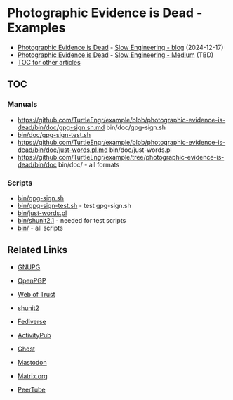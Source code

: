 * Photographic Evidence is Dead - Examples

+ [[https://slowengineering.wordpress.com/2024/12/17/photographic-evidence-is-dead/][Photographic Evidence is Dead]] - [[https://slowengineering.wordpress.com/][Slow Engineering - blog]] (2024-12-17)
+ [[https://medium.com/slow-engineering/photographic-evidence-is-dead-e9b495aca7b0][Photographic Evidence is Dead]] - [[https://medium.com/slow-engineering][Slow Engineering - Medium]] (TBD)
+ [[https://github.com/TurtleEngr/example/blob/develop/README.org][TOC for other articles]]

** TOC
*** Manuals
+ https://github.com/TurtleEngr/example/blob/photographic-evidence-is-dead/bin/doc/gpg-sign.sh.md bin/doc/gpg-sign.sh
+ [[https://github.com/TurtleEngr/example/blob/photographic-evidence-is-dead/bin/gpg-sign-test.sh][bin/doc/gpg-sign-test.sh]]
+ https://github.com/TurtleEngr/example/blob/photographic-evidence-is-dead/bin/doc/just-words.pl.md bin/doc/just-words.pl
+ https://github.com/TurtleEngr/example/tree/photographic-evidence-is-dead/bin/doc bin/doc/ - all formats

*** Scripts
+ [[https://github.com/TurtleEngr/example/blob/photographic-evidence-is-dead/bin/gpg-sign.sh][bin/gpg-sign.sh]]
+ [[https://github.com/TurtleEngr/example/blob/photographic-evidence-is-dead/bin/gpg-sign-test.sh][bin/gpg-sign-test.sh]] - test gpg-sign.sh
+ [[https://github.com/TurtleEngr/example/blob/photographic-evidence-is-dead/bin/bin/just-words.pl][bin/just-words.pl]]
+ [[https://github.com/TurtleEngr/example/blob/photographic-evidence-is-dead/bin/bin/shunit2.1][bin/shunit2.1]] - needed for test scripts
+ [[https://github.com/TurtleEngr/example/tree/photographic-evidence-is-dead/bin][bin/]] - all scripts

** Related Links
+ [[http://www.gnupg.org/][GNUPG]]
+ [[http://www.openpgp.org/][OpenPGP]]
+ [[https://web.archive.org/web/20240904234347/https://en.wikipedia.org/wiki/Web_of_trust][Web of Trust]]
+ [[https://github.com/kward/shunit2][shunit2]]

+ [[https://en.wikipedia.org/wiki/Fediverse][Fediverse]]
+ [[https://en.wikipedia.org/wiki/ActivityPub][ActivityPub]]
+ [[https://en.wikipedia.org/wiki/Ghost_(blogging_platform)][Ghost]]
+ [[https://en.wikipedia.org/wiki/Mastodon_(social_network)][Mastodon]]
+ [[https://matrix.org/][Matrix.org]]
+ [[https://en.wikipedia.org/wiki/PeerTube][PeerTube]]
